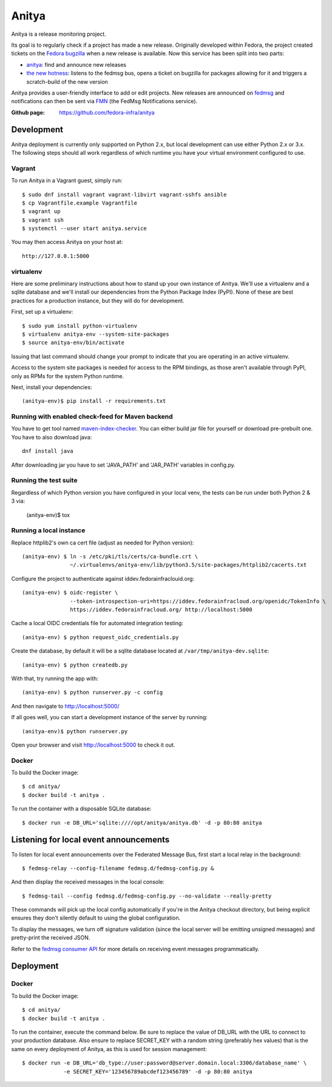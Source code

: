 Anitya
======

Anitya is a release monitoring project.

Its goal is to regularly check if a project has made a new release. Originally
developed within Fedora, the project created tickets on the `Fedora
bugzilla <https://bugzilla.redhat.com/>`_ when a new release is available.
Now this service has been split into two parts:

* `anitya <https://github.com/fedora-infra/anitya>`_: find and announce new
  releases
* `the new hotness <https://github.com/fedora-infra/the-new-hotness/>`_:
  listens to the fedmsg bus, opens a ticket on bugzilla for packages allowing
  for it and triggers a scratch-build of the new version

Anitya provides a user-friendly interface to add or edit projects. New
releases are announced on `fedmsg <http://fedmsg.com>`_ and notifications
can then be sent via `FMN <http://github.com/fedora-infra/fmn>`_ (the FedMsg
Notifications service).

:Github page: https://github.com/fedora-infra/anitya

Development
-------

Anitya deployment is currently only supported on Python 2.x, but local
development can use either Python 2.x or 3.x. The following steps should
all work regardless of which runtime you have your virtual environment
configured to use.

Vagrant
```````

To run Anitya in a Vagrant guest, simply run::

    $ sudo dnf install vagrant vagrant-libvirt vagrant-sshfs ansible
    $ cp Vagrantfile.example Vagrantfile
    $ vagrant up
    $ vagrant ssh
    $ systemctl --user start anitya.service

You may then access Anitya on your host at::

    http://127.0.0.1:5000


virtualenv
``````````

Here are some preliminary instructions about how to stand up your own instance
of Anitya. We'll use a virtualenv and a sqlite database and we'll install
our dependencies from the Python Package Index (PyPI).  None of these are best
practices for a production instance, but they will do for development.

First, set up a virtualenv::

    $ sudo yum install python-virtualenv
    $ virtualenv anitya-env --system-site-packages
    $ source anitya-env/bin/activate

Issuing that last command should change your prompt to indicate that you are
operating in an active virtualenv.

Access to the system site packages is needed for access to the RPM bindings,
as those aren't available through PyPI, only as RPMs for the system Python
runtime.

Next, install your dependencies::

    (anitya-env)$ pip install -r requirements.txt


Running with enabled check-feed for Maven backend
`````````````````````````````````````````````````
You have to get tool named `maven-index-checker <https://github.com/pkajaba/maven-index-checker/>`_.
You can either build jar file for yourself or download pre-prebuilt one. You have to also download java::
    dnf install java


After downloading jar you have to set 'JAVA_PATH' and 'JAR_PATH' variables in config.py.

Running the test suite
``````````````````````
Regardless of which Python version you have configured in your local venv,
the tests can be run under both Python 2 & 3 via:

    (anitya-env)$ tox


Running a local instance
````````````````````````

Replace httplib2's own ca cert file (adjust as needed for Python version)::

    (anitya-env) $ ln -s /etc/pki/tls/certs/ca-bundle.crt \
                   ~/.virtualenvs/anitya-env/lib/python3.5/site-packages/httplib2/cacerts.txt

Configure the project to authenticate against iddev.fedorainfraclouid.org::

    (anitya-env) $ oidc-register \
                   --token-introspection-uri=https://iddev.fedorainfracloud.org/openidc/TokenInfo \
                   https://iddev.fedorainfracloud.org/ http://localhost:5000

Cache a local OIDC credentials file for automated integration testing::

    (anitya-env) $ python request_oidc_credentials.py

Create the database, by default it will be a sqlite database located at
``/var/tmp/anitya-dev.sqlite``::

    (anitya-env) $ python createdb.py

With that, try running the app with::

    (anitya-env) $ python runserver.py -c config

And then navigate to http://localhost:5000/


If all goes well, you can start a development instance of the server by
running::

    (anitya-env)$ python runserver.py

Open your browser and visit http://localhost:5000 to check it out.


Docker
``````
To build the Docker image::

    $ cd anitya/
    $ docker build -t anitya .

To run the container with a disposable SQLite database::

    $ docker run -e DB_URL='sqlite:////opt/anitya/anitya.db' -d -p 80:80 anitya


Listening for local event announcements
---------------------------------------

To listen for local event announcements over the Federated Message Bus,
first start a local relay in the background::

    $ fedmsg-relay --config-filename fedmsg.d/fedmsg-config.py &

And then display the received messages in the local console::

    $ fedmsg-tail --config fedmsg.d/fedmsg-config.py --no-validate --really-pretty

These commands will pick up the local config automatically if you're in
the Anitya checkout directory, but being explicit ensures they don't silently
default to using the global configuration.

To display the messages, we turn off signature validation (since the local
server will be emitting unsigned messages) and pretty-print the received JSON.

Refer to the `fedmsg consumer API <http://www.fedmsg.com/en/latest/consuming/>`_
for more details on receiving event messages programmatically.


Deployment
-------

Docker
``````
To build the Docker image::

    $ cd anitya/
    $ docker build -t anitya .

To run the container, execute the command below. Be sure to replace the value of DB_URL with the URL to connect to
your production database. Also ensure to replace SECRET_KEY with a random string (preferably hex values) that is the
same on every deployment of Anitya, as this is used for session management::

    $ docker run -e DB_URL='db_type://user:password@server.domain.local:3306/database_name' \
                 -e SECRET_KEY='123456789abcdef123456789' -d -p 80:80 anitya
